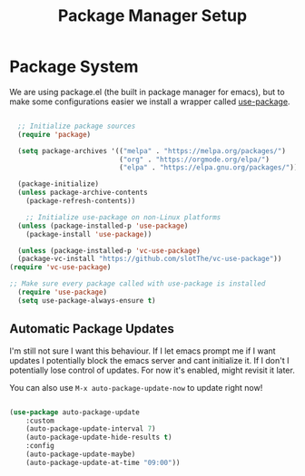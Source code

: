 #+title: Package Manager Setup
#+PROPERTY: header-args:emacs-lisp :tangle package-manager.el

* Package System

We are using package.el (the built in package manager for emacs), but to make some configurations easier we install a wrapper called [[https://github.com/jwiegley/use-package][use-package]].

#+begin_src emacs-lisp 

    ;; Initialize package sources
    (require 'package)

    (setq package-archives '(("melpa" . "https://melpa.org/packages/")
                             ("org" . "https://orgmode.org/elpa/")
                             ("elpa" . "https://elpa.gnu.org/packages/")))

    (package-initialize)
    (unless package-archive-contents
      (package-refresh-contents))

      ;; Initialize use-package on non-Linux platforms
    (unless (package-installed-p 'use-package)
      (package-install 'use-package))

    (unless (package-installed-p 'vc-use-package)
    (package-vc-install "https://github.com/slotThe/vc-use-package"))
  (require 'vc-use-package)

  ;; Make sure every package called with use-package is installed
    (require 'use-package)
    (setq use-package-always-ensure t)

#+end_src

** Automatic Package Updates

I'm still not sure I want this behaviour. If I let emacs prompt me if I want updates I potentially block the emacs server and cant initialize it. If I don't I potentially lose control of updates.
For now it's enabled, might revisit it later.

You can also use =M-x auto-package-update-now= to update right now!

#+begin_src emacs-lisp

  (use-package auto-package-update
      :custom
      (auto-package-update-interval 7)
      (auto-package-update-hide-results t)
      :config
      (auto-package-update-maybe)
      (auto-package-update-at-time "09:00"))

#+end_src
